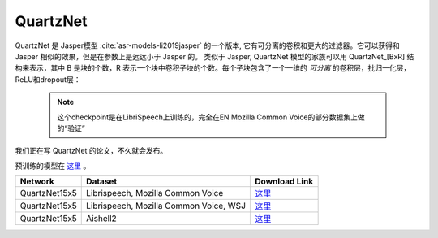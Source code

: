 QuartzNet
---------

QuartzNet 是 Jasper模型 :cite:`asr-models-li2019jasper` 的一个版本, 它有可分离的卷积和更大的过滤器。它可以获得和 Jasper
相似的效果，但是在参数上是远远小于 Jasper 的。
类似于 Jasper, QuartzNet 模型的家族可以用 QuartzNet_[BxR] 结构来表示，其中 B 是块的个数，R 表示一个块中卷积子块的个数。每个子块包含了一个一维的 *可分离* 的卷积层，批归一化层，ReLU和dropout层：

    .. image:: quartz_vertical.png
        :align: center
        :alt: quartznet model

    .. note:: 这个checkpoint是在LibriSpeech上训练的，完全在EN Mozilla Common Voice的部分数据集上做的“验证”

我们正在写 QuartzNet 的论文，不久就会发布。

预训练的模型在 `这里 <https://ngc.nvidia.com/catalog/models/nvidia:quartznet15x5>`__ 。

============= ===================== ==============================================================================
Network       Dataset               Download Link 
============= ===================== ==============================================================================
QuartzNet15x5 Librispeech,          `这里 <https://ngc.nvidia.com/catalog/models/nvidia:quartznet15x5>`__
              Mozilla Common Voice
QuartzNet15x5 Librispeech,          `这里 <https://ngc.nvidia.com/catalog/models/nvidia:wsj_quartznet_15x5>`__
              Mozilla Common Voice,
              WSJ
QuartzNet15x5 Aishell2              `这里 <https://ngc.nvidia.com/catalog/models/nvidia:aishell2_quartznet15x5>`__
============= ===================== ==============================================================================
